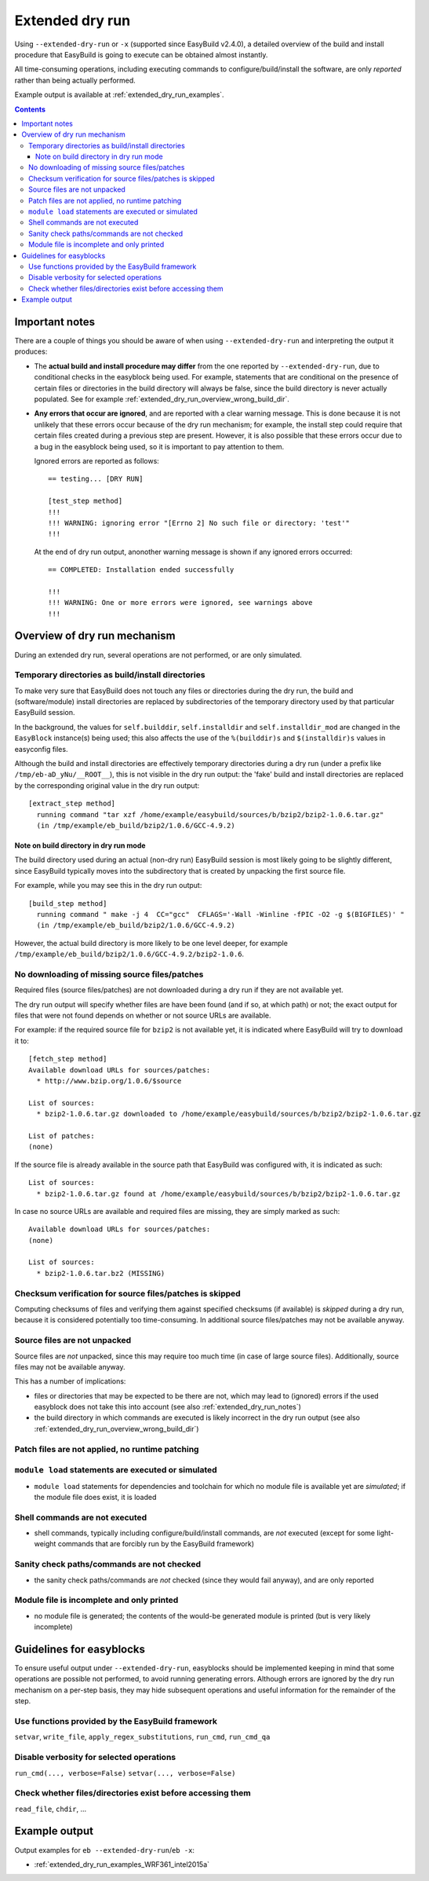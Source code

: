 .. _extended_dry_run:

Extended dry run
================

Using ``--extended-dry-run`` or ``-x`` (supported since EasyBuild v2.4.0), a detailed overview of the build and install
procedure that EasyBuild is going to execute can be obtained almost instantly.

All time-consuming operations, including executing commands to configure/build/install the software,
are only *reported* rather than being actually performed.

Example output is available at :ref:`extended_dry_run_examples`.

.. contents::
    :depth: 3
    :backlinks: none

.. _extended_dry_run_notes:

Important notes
---------------

There are a couple of things you should be aware of when using ``--extended-dry-run`` and interpreting the output it
produces:

* The **actual build and install procedure may differ** from the one reported by ``--extended-dry-run``,
  due to conditional checks in the easyblock being used. For example, statements that are conditional on the presence
  of certain files or directories in the build directory will always be false, since the build directory is never
  actually populated. See for example :ref:`extended_dry_run_overview_wrong_build_dir`.

* **Any errors that occur are ignored**, and are reported with a clear warning message. This is done because it is not
  unlikely that these errors occur because of the dry run mechanism; for example, the install step could require that
  certain files created during a previous step are present. However, it is also possible that these errors occur due
  to a bug in the easyblock being used, so it is important to pay attention to them.

  Ignored errors are reported as follows::

    == testing... [DRY RUN]

    [test_step method]
    !!!
    !!! WARNING: ignoring error "[Errno 2] No such file or directory: 'test'"
    !!!

  At the end of dry run output, anonother warning message is shown if any ignored errors occurred::

    == COMPLETED: Installation ended successfully

    !!!
    !!! WARNING: One or more errors were ignored, see warnings above
    !!!

.. _extended_dry_run_overview:

Overview of dry run mechanism
-----------------------------

During an extended dry run, several operations are not performed, or are only simulated.

.. _extended_dry_run_overview_build_install_dirs:

Temporary directories as build/install directories
~~~~~~~~~~~~~~~~~~~~~~~~~~~~~~~~~~~~~~~~~~~~~~~~~~

To make very sure that EasyBuild does not touch any files or directories during the dry run, the build and
(software/module) install directories are replaced by subdirectories of the temporary directory used by that
particular EasyBuild session.

In the background, the values for ``self.builddir``, ``self.installdir`` and ``self.installdir_mod`` are changed
in the ``EasyBlock`` instance(s) being used; this also affects the use of the ``%(builddir)s`` and ``$(installdir)s``
values in easyconfig files.

Although the build and install directories are effectively temporary directories during a dry run (under a prefix like
``/tmp/eb-aD_yNu/__ROOT__``), this is not visible in the dry run output: the 'fake' build and install directories are
replaced by the corresponding original value in the dry run output::

    [extract_step method]
      running command "tar xzf /home/example/easybuild/sources/b/bzip2/bzip2-1.0.6.tar.gz"
      (in /tmp/example/eb_build/bzip2/1.0.6/GCC-4.9.2)

.. _extended_dry_run_overview_wrong_build_dir:

Note on build directory in dry run mode
#######################################

The build directory used during an actual (non-dry run) EasyBuild session is most likely going to be slightly
different, since EasyBuild typically moves into the subdirectory that is created by unpacking the first
source file.

For example, while you may see this in the dry run output::

    [build_step method]
      running command " make -j 4  CC="gcc"  CFLAGS='-Wall -Winline -fPIC -O2 -g $(BIGFILES)' "
      (in /tmp/example/eb_build/bzip2/1.0.6/GCC-4.9.2)

However, the actual build directory is more likely to be one level deeper, for example
``/tmp/example/eb_build/bzip2/1.0.6/GCC-4.9.2/bzip2-1.0.6``.

.. _extended_dry_run_overview_downloading:

No downloading of missing source files/patches
~~~~~~~~~~~~~~~~~~~~~~~~~~~~~~~~~~~~~~~~~~~~~~

Required files (source files/patches) are not downloaded during a dry run if they are not available yet.

The dry run output will specify whether files are have been found (and if so, at which path) or not; the exact output
for files that were not found depends on whether or not source URLs are available.

For example: if the required source file for ``bzip2`` is not available yet, it is indicated where EasyBuild
will try to download it to::

    [fetch_step method]
    Available download URLs for sources/patches:
      * http://www.bzip.org/1.0.6/$source

    List of sources:
      * bzip2-1.0.6.tar.gz downloaded to /home/example/easybuild/sources/b/bzip2/bzip2-1.0.6.tar.gz

    List of patches:
    (none)

If the source file is already available in the source path that EasyBuild was configured with, it is indicated as such::

    List of sources:
      * bzip2-1.0.6.tar.gz found at /home/example/easybuild/sources/b/bzip2/bzip2-1.0.6.tar.gz

In case no source URLs are available and required files are missing, they are simply marked as such::

    Available download URLs for sources/patches:
    (none)

    List of sources:
      * bzip2-1.0.6.tar.bz2 (MISSING)

.. _extended_dry_run_overview_checksum_verification:

Checksum verification for source files/patches is skipped
~~~~~~~~~~~~~~~~~~~~~~~~~~~~~~~~~~~~~~~~~~~~~~~~~~~~~~~~~

Computing checksums of files and verifying them against specified checksums (if available) is *skipped* during
a dry run, because it is considered potentially too time-consuming. In additional source files/patches may not be
available anyway.

.. _extended_dry_run_overview_unpacking_sources:

Source files are not unpacked
~~~~~~~~~~~~~~~~~~~~~~~~~~~~~

Source files are *not* unpacked, since this may require too much time (in case of large source files).
Additionally, source files may not be available anyway.

This has a number of implications:

* files or directories that may be expected to be there are not, which may lead to (ignored) errors
  if the used easyblock does not take this into account (see also :ref:`extended_dry_run_notes`)
* the build directory in which commands are executed is likely incorrect in the dry run output
  (see also :ref:`extended_dry_run_overview_wrong_build_dir`)

.. _extended_dry_run_overview_patching:

Patch files are not applied, no runtime patching
~~~~~~~~~~~~~~~~~~~~~~~~~~~~~~~~~~~~~~~~~~~~~~~~

.. _extended_dry_run_overview_module_load:

``module load`` statements are executed or simulated
~~~~~~~~~~~~~~~~~~~~~~~~~~~~~~~~~~~~~~~~~~~~~~~~~~~~

* ``module load`` statements for dependencies and toolchain for which no module file is available yet are *simulated*;
  if the module file does exist, it is loaded

.. _extended_dry_run_overview_run_cmd:

Shell commands are not executed
~~~~~~~~~~~~~~~~~~~~~~~~~~~~~~~

* shell commands, typically including configure/build/install commands, are *not* executed
  (except for some light-weight commands that are forcibly run by the EasyBuild framework)

.. _extended_dry_run_overview_sanity_check:

Sanity check paths/commands are not checked
~~~~~~~~~~~~~~~~~~~~~~~~~~~~~~~~~~~~~~~~~~~

* the sanity check paths/commands are *not* checked (since they would fail anyway), and are only reported

.. _extended_dry_run_overview_no_downloading:

Module file is incomplete and only printed
~~~~~~~~~~~~~~~~~~~~~~~~~~~~~~~~~~~~~~~~~~

* no module file is generated; the contents of the would-be generated module is printed (but is very likely incomplete)


.. _extended_dry_run_guidelines_easyblocks:

Guidelines for easyblocks
-------------------------

To ensure useful output under ``--extended-dry-run``, easyblocks should be implemented keeping in mind that some
operations are possible not performed, to avoid running generating errors. Although errors are ignored by the dry run
mechanism on a per-step basis, they may hide subsequent operations and useful information for the remainder of the step.

.. _extended_dry_run_guidelines_easyblocks_framework_functions:

Use functions provided by the EasyBuild framework
~~~~~~~~~~~~~~~~~~~~~~~~~~~~~~~~~~~~~~~~~~~~~~~~~

``setvar``, ``write_file``, ``apply_regex_substitutions``, ``run_cmd``, ``run_cmd_qa``

.. _extended_dry_run_guidelines_easyblocks_verbosity:

Disable verbosity for selected operations
~~~~~~~~~~~~~~~~~~~~~~~~~~~~~~~~~~~~~~~~~

``run_cmd(..., verbose=False)``
``setvar(..., verbose=False)``

.. _extended_dry_run_guidelines_files_dirs_checks:

Check whether files/directories exist before accessing them
~~~~~~~~~~~~~~~~~~~~~~~~~~~~~~~~~~~~~~~~~~~~~~~~~~~~~~~~~~~

``read_file``, ``chdir``, ...


Example output
--------------

Output examples for ``eb --extended-dry-run``/``eb -x``:

* :ref:`extended_dry_run_examples_WRF361_intel2015a`
